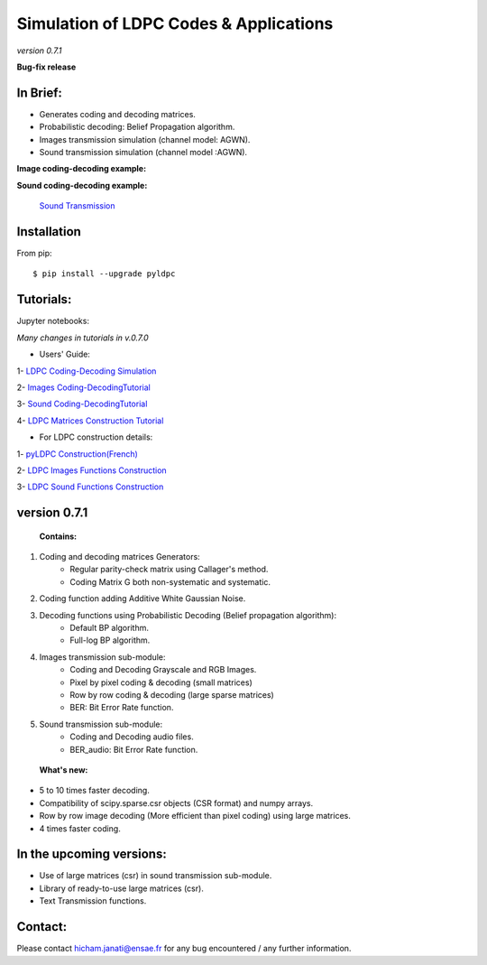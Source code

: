 =============================================
**Simulation of LDPC Codes & Applications**
=============================================
*version 0.7.1*

**Bug-fix release**

In Brief:
---------
- Generates coding and decoding matrices.
- Probabilistic decoding: Belief Propagation algorithm.
- Images transmission simulation (channel model: AGWN).
- Sound transmission simulation (channel model :AGWN).

**Image coding-decoding example:**

.. image:: https://media.giphy.com/media/l4KicsAauqIWjeFR6/giphy.gif
.. image:: https://media.giphy.com/media/l0COHC49bK6g7yIPm/giphy.gif



**Sound coding-decoding example:**

 `Sound Transmission <http://nbviewer.jupyter.org/github/janatiH/pyldpc/blob/master/Example-Sound.ipynb>`_


Installation
------------

From pip::

    $ pip install --upgrade pyldpc
    
    
Tutorials:
----------

Jupyter notebooks: 


*Many changes in tutorials in v.0.7.0*

- Users' Guide: 

1- `LDPC Coding-Decoding Simulation
<http://nbviewer.jupyter.org/github/janatiH/pyldpc/blob/master/pyLDPC-Tutorial-Basics.ipynb?flush_cache=true>`_

2- `Images Coding-DecodingTutorial <http://nbviewer.jupyter.org/github/janatiH/pyldpc/blob/master/pyLDPC-Tutorial-Images.ipynb?flush_cache=true>`_

3- `Sound Coding-DecodingTutorial <http://nbviewer.jupyter.org/github/janatiH/pyldpc/blob/master/pyLDPC-Tutorial-Sound.ipynb?flush_cache=true>`_

4- `LDPC Matrices Construction Tutorial <http://nbviewer.jupyter.org/github/janatiH/pyldpc/blob/master/pyLDPC-Tutorial-Matrices.ipynb?flush_cache=true>`_

- For LDPC construction details:

1- `pyLDPC Construction(French) <http://nbviewer.jupyter.org/github/janatiH/pyldpc/blob/master/pyLDPC-Presentation.ipynb?flush_cache=true>`_

2- `LDPC Images Functions Construction <http://nbviewer.jupyter.org/github/janatiH/pyldpc/blob/master/pyLDPC-Images-Construction.ipynb?flush_cache=true>`_
 
3- `LDPC Sound Functions Construction <http://nbviewer.jupyter.org/github/janatiH/pyldpc/blob/master/pyLDPC-Sound-Construction.ipynb?flush_cache=true>`_

version 0.7.1
-------------

 **Contains:**

1. Coding and decoding matrices Generators:
    - Regular parity-check matrix using Callager's method.
    - Coding Matrix G both non-systematic and systematic.
2. Coding function adding Additive White Gaussian Noise.
3. Decoding functions using Probabilistic Decoding (Belief propagation algorithm):
    - Default BP algorithm.
    - Full-log BP algorithm.
4. Images transmission sub-module:
    - Coding and Decoding Grayscale and RGB Images.
    - Pixel by pixel coding & decoding (small matrices)
    - Row by row coding & decoding (large sparse matrices)
    - BER: Bit Error Rate function.
5. Sound transmission sub-module:
    - Coding and Decoding audio files.
    - BER_audio: Bit Error Rate function.

 **What's new:**

- 5 to 10 times faster decoding.
- Compatibility of scipy.sparse.csr objects (CSR format) and numpy arrays.
- Row by row image decoding (More efficient than pixel coding) using large matrices.
- 4 times faster coding. 


In the upcoming versions:
-------------------------

- Use of large matrices (csr) in sound transmission sub-module.
- Library of ready-to-use large matrices (csr).
- Text Transmission functions.

Contact:
--------
Please contact hicham.janati@ensae.fr for any bug encountered / any further information.